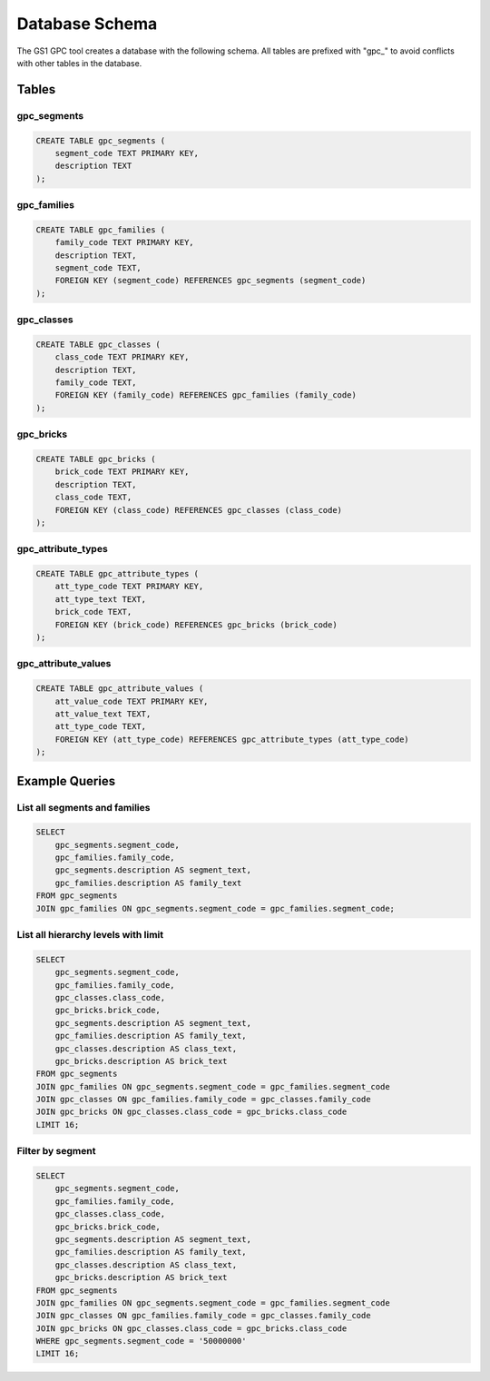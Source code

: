 Database Schema
==============

The GS1 GPC tool creates a database with the following schema. All tables are prefixed with "gpc_" to avoid conflicts with other tables in the database.

Tables
-----

gpc_segments
~~~~~~~~~~

.. code-block:: sql

   CREATE TABLE gpc_segments (
       segment_code TEXT PRIMARY KEY,
       description TEXT
   );

gpc_families
~~~~~~~~~~

.. code-block:: sql

   CREATE TABLE gpc_families (
       family_code TEXT PRIMARY KEY,
       description TEXT,
       segment_code TEXT,
       FOREIGN KEY (segment_code) REFERENCES gpc_segments (segment_code)
   );

gpc_classes
~~~~~~~~~

.. code-block:: sql

   CREATE TABLE gpc_classes (
       class_code TEXT PRIMARY KEY,
       description TEXT,
       family_code TEXT,
       FOREIGN KEY (family_code) REFERENCES gpc_families (family_code)
   );

gpc_bricks
~~~~~~~~

.. code-block:: sql

   CREATE TABLE gpc_bricks (
       brick_code TEXT PRIMARY KEY,
       description TEXT,
       class_code TEXT,
       FOREIGN KEY (class_code) REFERENCES gpc_classes (class_code)
   );

gpc_attribute_types
~~~~~~~~~~~~~~~~

.. code-block:: sql

   CREATE TABLE gpc_attribute_types (
       att_type_code TEXT PRIMARY KEY,
       att_type_text TEXT,
       brick_code TEXT,
       FOREIGN KEY (brick_code) REFERENCES gpc_bricks (brick_code)
   );

gpc_attribute_values
~~~~~~~~~~~~~~~~~

.. code-block:: sql

   CREATE TABLE gpc_attribute_values (
       att_value_code TEXT PRIMARY KEY,
       att_value_text TEXT,
       att_type_code TEXT,
       FOREIGN KEY (att_type_code) REFERENCES gpc_attribute_types (att_type_code)
   );

Example Queries
-------------

List all segments and families
~~~~~~~~~~~~~~~~~~~~~~~~~~~

.. code-block:: sql

   SELECT 
       gpc_segments.segment_code, 
       gpc_families.family_code, 
       gpc_segments.description AS segment_text, 
       gpc_families.description AS family_text 
   FROM gpc_segments 
   JOIN gpc_families ON gpc_segments.segment_code = gpc_families.segment_code;

List all hierarchy levels with limit
~~~~~~~~~~~~~~~~~~~~~~~~~~~~~~~~~

.. code-block:: sql

   SELECT 
       gpc_segments.segment_code, 
       gpc_families.family_code, 
       gpc_classes.class_code, 
       gpc_bricks.brick_code,
       gpc_segments.description AS segment_text, 
       gpc_families.description AS family_text, 
       gpc_classes.description AS class_text, 
       gpc_bricks.description AS brick_text
   FROM gpc_segments 
   JOIN gpc_families ON gpc_segments.segment_code = gpc_families.segment_code
   JOIN gpc_classes ON gpc_families.family_code = gpc_classes.family_code
   JOIN gpc_bricks ON gpc_classes.class_code = gpc_bricks.class_code
   LIMIT 16;

Filter by segment
~~~~~~~~~~~~~~

.. code-block:: sql

   SELECT 
       gpc_segments.segment_code, 
       gpc_families.family_code, 
       gpc_classes.class_code, 
       gpc_bricks.brick_code,
       gpc_segments.description AS segment_text, 
       gpc_families.description AS family_text, 
       gpc_classes.description AS class_text, 
       gpc_bricks.description AS brick_text
   FROM gpc_segments 
   JOIN gpc_families ON gpc_segments.segment_code = gpc_families.segment_code
   JOIN gpc_classes ON gpc_families.family_code = gpc_classes.family_code
   JOIN gpc_bricks ON gpc_classes.class_code = gpc_bricks.class_code
   WHERE gpc_segments.segment_code = '50000000' 
   LIMIT 16;